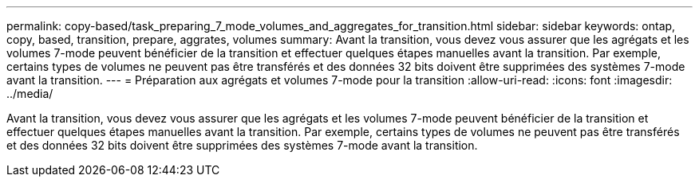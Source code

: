 ---
permalink: copy-based/task_preparing_7_mode_volumes_and_aggregates_for_transition.html 
sidebar: sidebar 
keywords: ontap, copy, based, transition, prepare, aggrates, volumes 
summary: Avant la transition, vous devez vous assurer que les agrégats et les volumes 7-mode peuvent bénéficier de la transition et effectuer quelques étapes manuelles avant la transition. Par exemple, certains types de volumes ne peuvent pas être transférés et des données 32 bits doivent être supprimées des systèmes 7-mode avant la transition. 
---
= Préparation aux agrégats et volumes 7-mode pour la transition
:allow-uri-read: 
:icons: font
:imagesdir: ../media/


[role="lead"]
Avant la transition, vous devez vous assurer que les agrégats et les volumes 7-mode peuvent bénéficier de la transition et effectuer quelques étapes manuelles avant la transition. Par exemple, certains types de volumes ne peuvent pas être transférés et des données 32 bits doivent être supprimées des systèmes 7-mode avant la transition.
